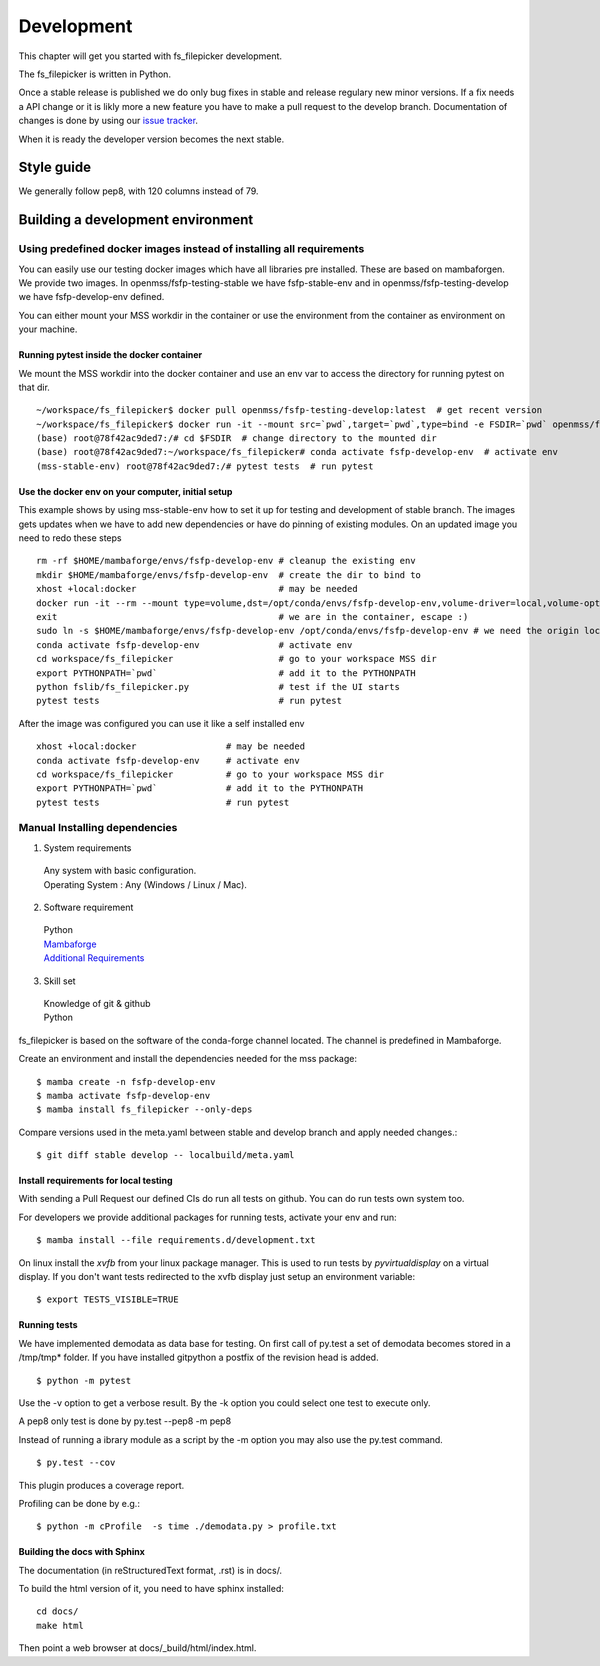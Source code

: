 Development
===========

This chapter will get you started with fs_filepicker development.

The fs_filepicker is written in Python.

Once a stable release is published we do only bug fixes in stable and release regulary
new minor versions. If a fix needs a API change or it is likly more a new feature you have
to make a pull request to the develop branch. Documentation of changes is done by using our
`issue tracker <https://github.com/Open-MSS/fs_filepicker/issues>`_.

When it is ready the developer version becomes the next stable.

Style guide
-----------

We generally follow pep8, with 120 columns instead of 79.


Building a development environment
----------------------------------

Using predefined docker images instead of installing all requirements
.....................................................................

You can easily use our testing docker images which have all libraries pre installed. These are based on mambaforgen.
We provide two images. In openmss/fsfp-testing-stable we have fsfp-stable-env and in openmss/fsfp-testing-develop we have fsfp-develop-env defined.


You can either mount your MSS workdir in the container or use the environment from the container as environment on your machine.


Running pytest inside the docker container
~~~~~~~~~~~~~~~~~~~~~~~~~~~~~~~~~~~~~~~~~~

We mount the MSS workdir into the docker container and use an env var to access the directory for running pytest on that dir. ::

    ~/workspace/fs_filepicker$ docker pull openmss/fsfp-testing-develop:latest  # get recent version
    ~/workspace/fs_filepicker$ docker run -it --mount src=`pwd`,target=`pwd`,type=bind -e FSDIR=`pwd` openmss/fsfp-testing-develop  # mount dir into container, create env var MSSDIR with dir
    (base) root@78f42ac9ded7:/# cd $FSDIR  # change directory to the mounted dir
    (base) root@78f42ac9ded7:~/workspace/fs_filepicker# conda activate fsfp-develop-env  # activate env
    (mss-stable-env) root@78f42ac9ded7:/# pytest tests  # run pytest



Use the docker env on your computer, initial setup
~~~~~~~~~~~~~~~~~~~~~~~~~~~~~~~~~~~~~~~~~~~~~~~~~~

This example shows by using mss-stable-env how to set it up for testing and development of stable branch. The images gets updates
when we have to add new dependencies or have do pinning of existing modules. On an updated image you need to redo these steps ::

    rm -rf $HOME/mambaforge/envs/fsfp-develop-env # cleanup the existing env
    mkdir $HOME/mambaforge/envs/fsfp-develop-env  # create the dir to bind to
    xhost +local:docker                           # may be needed
    docker run -it --rm --mount type=volume,dst=/opt/conda/envs/fsfp-develop-env,volume-driver=local,volume-opt=type=none,volume-opt=o=bind,volume-opt=device=$HOME/mambaforge/envs/fsfp-develop-env --network host openmss/fsfp-testing-develop # do the volume bind
    exit                                          # we are in the container, escape :)
    sudo ln -s $HOME/mambaforge/envs/fsfp-develop-env /opt/conda/envs/fsfp-develop-env # we need the origin location linked because hashbangs interpreters are with that path. (only once needed)
    conda activate fsfp-develop-env               # activate env
    cd workspace/fs_filepicker                    # go to your workspace MSS dir
    export PYTHONPATH=`pwd`                       # add it to the PYTHONPATH
    python fslib/fs_filepicker.py                 # test if the UI starts
    pytest tests                                  # run pytest


After the image was configured you can use it like a self installed env ::

    xhost +local:docker                 # may be needed
    conda activate fsfp-develop-env     # activate env
    cd workspace/fs_filepicker          # go to your workspace MSS dir
    export PYTHONPATH=`pwd`             # add it to the PYTHONPATH
    pytest tests                        # run pytest



Manual Installing dependencies
..............................

1. System requirements

  | Any system with basic configuration.
  | Operating System : Any (Windows / Linux / Mac).

2. Software requirement

  | Python
  | `Mambaforge <https://mamba.readthedocs.io/en/latest/installation.html>`_
  | `Additional Requirements <https://github.com/Open-MSS/fs_filepicker/blob/develop/requirements.d/development.txt>`_


3. Skill set

  | Knowledge of git & github
  | Python



fs_filepicker is based on the software of the conda-forge channel located. The channel is predefined in Mambaforge.

Create an environment and install the dependencies needed for the mss package::

  $ mamba create -n fsfp-develop-env
  $ mamba activate fsfp-develop-env
  $ mamba install fs_filepicker --only-deps

Compare versions used in the meta.yaml between stable and develop branch and apply needed changes.::

  $ git diff stable develop -- localbuild/meta.yaml


Install requirements for local testing
~~~~~~~~~~~~~~~~~~~~~~~~~~~~~~~~~~~~~~~

With sending a Pull Request our defined CIs do run all tests on github.
You can do run tests own system too.

For developers we provide additional packages for running tests, activate your env and run::

  $ mamba install --file requirements.d/development.txt

On linux install the `xvfb` from your linux package manager.
This is used to run tests by `pyvirtualdisplay` on a virtual display.
If you don't want tests redirected to the xvfb display just setup an environment variable::

 $ export TESTS_VISIBLE=TRUE



Running tests
~~~~~~~~~~~~~~~~~~~

We have implemented demodata as data base for testing. On first call of py.test a set of demodata becomes stored
in a /tmp/tmp* folder. If you have installed gitpython a postfix of the revision head is added.

::

   $ python -m pytest


Use the -v option to get a verbose result. By the -k option you could select one test to execute only.

A pep8 only test is done by py.test --pep8 -m pep8

Instead of running a ibrary module as a script by the -m option you may also use the py.test command.

::

   $ py.test --cov

This plugin produces a coverage report.

Profiling can be done by e.g.::

   $ python -m cProfile  -s time ./demodata.py > profile.txt



Building the docs with Sphinx
~~~~~~~~~~~~~~~~~~~~~~~~~~~~~

The documentation (in reStructuredText format, .rst) is in docs/.

To build the html version of it, you need to have sphinx installed::

   cd docs/
   make html


Then point a web browser at docs/_build/html/index.html.


